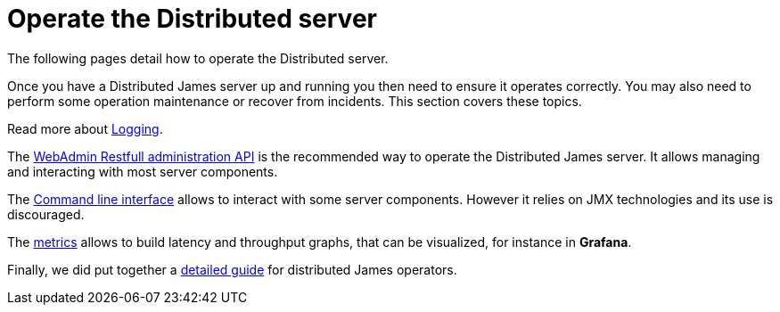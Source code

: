 = Operate the Distributed server

The following pages detail how to operate the Distributed server.

Once you have a Distributed James server up and running you then need to ensure it operates correctly.
You may also need to perform some operation maintenance or recover from incidents. This section covers
these topics.

Read more about link:logging.adoc[Logging].

The link:webadmin.adoc[WebAdmin Restfull administration API] is the
recommended way to operate the Distributed James server. It allows managing and interacting with most
server components.

The link:cli.adoc[Command line interface] allows to interact with some
server components. However it relies on JMX technologies and its use is discouraged.

The link:metrics.adoc[metrics] allows to build latency and throughput
graphs, that can be visualized, for instance in *Grafana*.

Finally, we did put together a link:metrics.adoc[detailed guide] for
distributed James operators.
